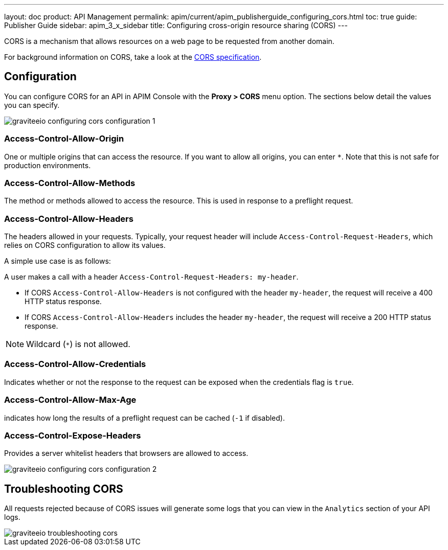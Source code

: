 ---
layout: doc
product: API Management
permalink: apim/current/apim_publisherguide_configuring_cors.html
toc: true
guide: Publisher Guide
sidebar: apim_3_x_sidebar
title: Configuring cross-origin resource sharing (CORS)
---

CORS is a mechanism that allows resources on a web page to be requested from another domain.

For background information on CORS, take a look at the https://www.w3.org/TR/cors[CORS specification^].

== Configuration
You can configure CORS for an API in APIM Console with the *Proxy > CORS* menu option. The sections below detail the values you can specify.

image::apim/3.x/api-publisher-guide/cors/graviteeio-configuring-cors-configuration-1.png[]

=== Access-Control-Allow-Origin

One or multiple origins that can access the resource.
If you want to allow all origins, you can enter `*`. Note that this is not safe for production environments.

=== Access-Control-Allow-Methods

The method or methods allowed to access the resource. This is used in response to a preflight request.

=== Access-Control-Allow-Headers

The headers allowed in your requests.
Typically, your request header will include `Access-Control-Request-Headers`, which relies on CORS configuration to allow its values.

A simple use case is as follows:

A user makes a call with a header `Access-Control-Request-Headers: my-header`.

- If CORS `Access-Control-Allow-Headers` is not configured with the header `my-header`, the request will receive a 400 HTTP status response.
- If CORS `Access-Control-Allow-Headers` includes the header `my-header`, the request will receive a 200 HTTP status response.

NOTE: Wildcard (`*`) is not allowed.

=== Access-Control-Allow-Credentials

Indicates whether or not the response to the request can be exposed when the credentials flag is `true`.

=== Access-Control-Allow-Max-Age

indicates how long the results of a preflight request can be cached (`-1` if disabled).

=== Access-Control-Expose-Headers

Provides a server whitelist headers that browsers are allowed to access.

image::apim/3.x/api-publisher-guide/cors/graviteeio-configuring-cors-configuration-2.png[]

== Troubleshooting CORS

All requests rejected because of CORS issues will generate some logs that you can view in the `Analytics` section of your API logs.

image::apim/3.x/api-publisher-guide/cors/graviteeio-troubleshooting-cors.png[]
